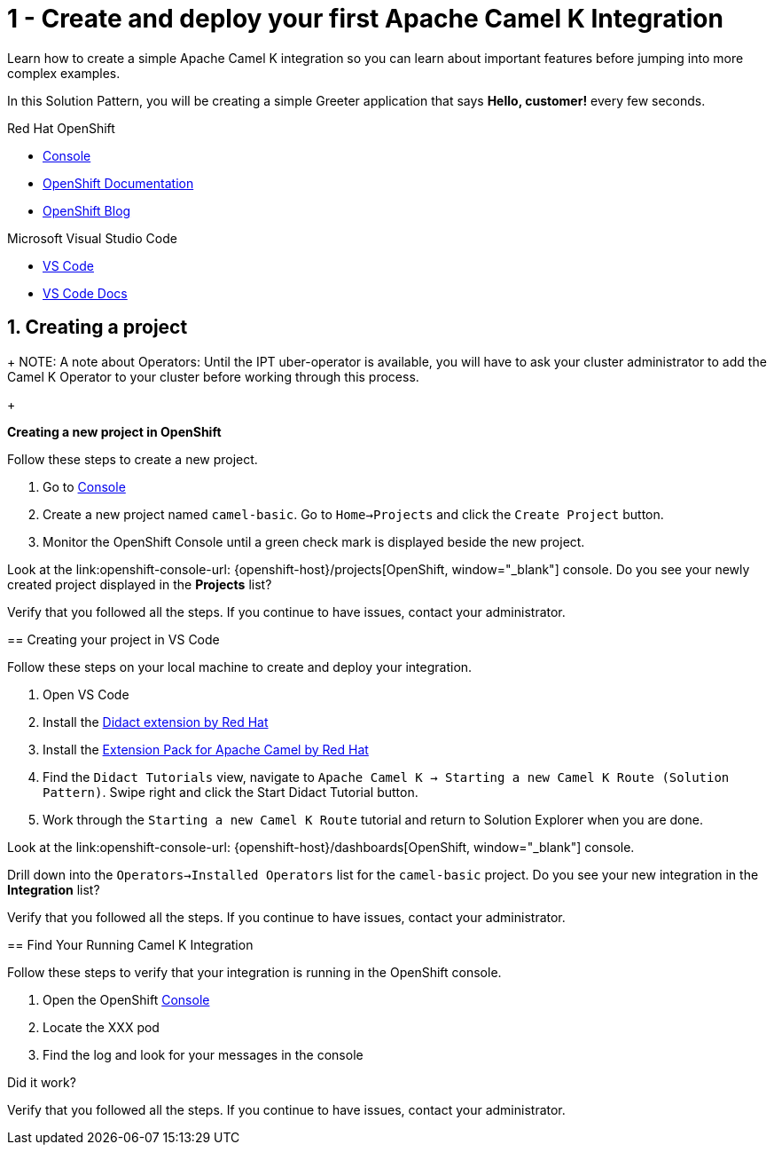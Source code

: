 // URLs
:openshift-console-url: {openshift-host}/dashboards
:fuse-documentation-url: https://access.redhat.com/documentation/en-us/red_hat_fuse/{fuse-version}/
:amq-documentation-url: https://access.redhat.com/documentation/en-us/red_hat_amq/{amq-version}/

//attributes
:title: 1 - Create and deploy your first Apache Camel K Integration
:standard-fail-text: Verify that you followed all the steps. If you continue to have issues, contact your administrator.

[id='1-create-and-deploy-your-first-integration']
= {title}

Learn how to create a simple Apache Camel K integration so you can learn about important features before jumping into more complex examples.

In this Solution Pattern, you will be creating a simple Greeter application that says *Hello, customer!* every few seconds.

[type=walkthroughResource,serviceName=openshift]
.Red Hat OpenShift
****
* link:{openshift-console-url}[Console, window="_blank"]
* link:https://docs.openshift.com/dedicated/4/welcome/index.html/[OpenShift Documentation, window="_blank"]
* link:https://blog.openshift.com/[OpenShift Blog, window="_blank"]
****

[type=walkthroughResource]
.Microsoft Visual Studio Code
****
* link:https://code.visualstudio.com/[VS Code, window="_blank"]
* link:https://code.visualstudio.com/docs[VS Code Docs, window="_blank"]
****

:sectnums:

[time=5]
[#creating-a-project]
== Creating a project

+
NOTE: A note about Operators: Until the IPT uber-operator is available, you will have to ask your cluster administrator to add the Camel K Operator to your cluster before working through this process. 
+

****
*Creating a new project in OpenShift*

Follow these steps to create a new project.

. Go to link:{openshift-console-url}[Console, window="_blank"]
. Create a new project named `camel-basic`. Go to `Home->Projects` and click the `Create Project` button. 
. Monitor the OpenShift Console until a green check mark is displayed beside the new project. 

[type=verification]
Look at the link:openshift-console-url: {openshift-host}/projects[OpenShift, window="_blank"] console. Do you see your newly created project displayed in the *Projects* list?

[type=verificationFail]
{standard-fail-text}

// end::task-creating-a-project[]

[time=15]
[#creating-a-project-in-vscode]
== Creating your project in VS Code

Follow these steps on your local machine to create and deploy your integration.

. Open VS Code
. Install the link:https://marketplace.visualstudio.com/items?itemName=redhat.vscode-didact[Didact extension by Red Hat]
. Install the link:https://marketplace.visualstudio.com/items?itemName=redhat.apache-camel-extension-pack[Extension Pack for Apache Camel by Red Hat]
. Find the `Didact Tutorials` view, navigate to `Apache Camel K -> Starting a new Camel K Route (Solution Pattern)`. Swipe right and click the Start Didact Tutorial button.
. Work through the `Starting a new Camel K Route` tutorial and return to Solution Explorer when you are done.

[type=verification]
Look at the link:openshift-console-url: {openshift-host}/dashboards[OpenShift, window="_blank"] console. 

Drill down into the `Operators->Installed Operators` list for the `camel-basic` project. Do you see your new integration in the *Integration* list?

[type=verificationFail]
{standard-fail-text}

// end::task-using-vscode[]

[time=5]
[#check-openshift-for-integration]
== Find Your Running Camel K Integration

Follow these steps to verify that your integration is running in the OpenShift console.

. Open the OpenShift link:{openshift-host}/console[Console, window="_blank"]
. Locate the XXX pod 
. Find the log and look for your messages in the console

[type=verification]
Did it work?

[type=verificationFail]
{standard-fail-text}

// end::task-checking-results[]
